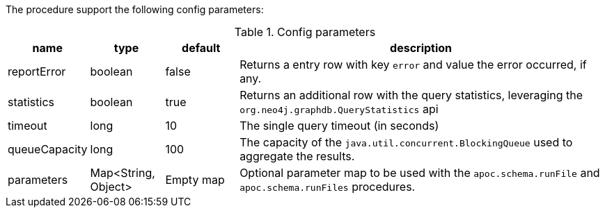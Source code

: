 The procedure support the following config parameters:

.Config parameters
[opts=header, cols="1,1,1,5"]
|===
| name | type | default | description
| reportError | boolean | false | Returns a entry row with key `error` and value the error occurred, if any.
| statistics | boolean | true | Returns an additional row with the query statistics, leveraging the `org.neo4j.graphdb.QueryStatistics` api
| timeout | long | 10 | The single query timeout (in seconds)
| queueCapacity | long | 100 | The capacity of the `java.util.concurrent.BlockingQueue` used to aggregate the results.
| parameters | Map<String, Object> | Empty map | Optional parameter map to be used with the `apoc.schema.runFile` and `apoc.schema.runFiles` procedures.
|===